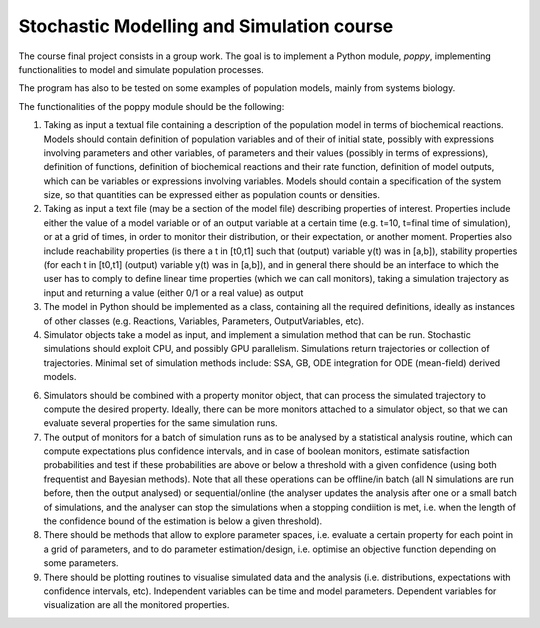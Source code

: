 Stochastic Modelling and Simulation course
==========================================

The course final project consists in a group work. The goal is to implement a Python module, *poppy*, implementing functionalities to model and simulate population processes.

The program has also to be tested on some examples of population models, mainly from systems biology.

The functionalities of the poppy module should be the following:

1. Taking as input a textual file containing a description of the population model in terms of biochemical reactions. Models should contain definition of population variables and of their of initial state, possibly with expressions involving parameters and other variables, of parameters and their values (possibly in terms of expressions), definition of functions, definition of biochemical reactions and their rate function, definition of model outputs, which can be variables or expressions involving variables.
   Models should contain a specification of the system size, so that quantities can be expressed either as population counts or densities.

2. Taking as input a text file (may be a section of the model file) describing properties of interest. Properties include either the value of a model variable or of an output variable at a certain time (e.g. t=10, t=final time of simulation), or at a grid of times, in order to monitor their distribution, or their expectation, or another moment.
   Properties also include reachability properties (is there a t in [t0,t1] such that (output) variable y(t) was in [a,b]), stability properties (for each t in [t0,t1]  (output) variable y(t) was in [a,b]), and in general there should be an interface to which the user has to comply to define linear time properties (which we can call monitors), taking a simulation trajectory as input and returning a value (either 0/1 or a real value) as output

3. The model in Python should be implemented as a class, containing all the required definitions, ideally as instances of other classes (e.g. Reactions, Variables, Parameters, OutputVariables, etc).

4. Simulator objects take a model as input, and implement a simulation method that can be run. Stochastic simulations should exploit CPU, and possibly GPU parallelism.
   Simulations return trajectories or collection of trajectories. Minimal set of simulation methods include: SSA, GB, ODE integration for ODE (mean-field) derived models.

6. Simulators should be combined with a property monitor object, that can process the simulated trajectory to compute the desired property. Ideally, there can be more monitors attached to a simulator object, so that we can evaluate several properties for the same simulation runs.

7. The output of monitors for a batch of simulation runs as to be analysed by a statistical analysis routine, which can compute expectations plus confidence intervals, and in case of boolean monitors, estimate satisfaction probabilities and test if these probabilities are above or below a threshold with a given confidence (using both frequentist and Bayesian methods).
   Note that all these operations can be offline/in batch (all N simulations are run before, then the output analysed) or sequential/online (the analyser updates the analysis after one or a small batch of simulations, and the analyser can stop the simulations when a stopping condiition is met, i.e. when the length of the confidence bound of the estimation is below a given threshold).

8. There should be methods that allow to explore parameter spaces, i.e. evaluate a certain property for each point in a grid of parameters, and to do parameter estimation/design, i.e. optimise an objective function depending on some parameters.

9. There should be plotting routines to visualise simulated data and the analysis (i.e. distributions, expectations with confidence intervals, etc). Independent variables can be time and model parameters. Dependent variables for visualization are all the monitored properties.
